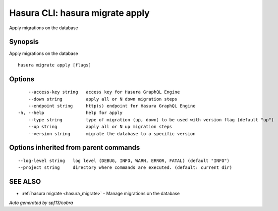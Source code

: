 .. _hasura_migrate_apply:

Hasura CLI: hasura migrate apply
--------------------------------

Apply migrations on the database

Synopsis
~~~~~~~~


Apply migrations on the database

::

  hasura migrate apply [flags]

Options
~~~~~~~

::

      --access-key string   access key for Hasura GraphQL Engine
      --down string         apply all or N down migration steps
      --endpoint string     http(s) endpoint for Hasura GraphQL Engine
  -h, --help                help for apply
      --type string         type of migration (up, down) to be used with version flag (default "up")
      --up string           apply all or N up migration steps
      --version string      migrate the database to a specific version

Options inherited from parent commands
~~~~~~~~~~~~~~~~~~~~~~~~~~~~~~~~~~~~~~

::

      --log-level string   log level (DEBUG, INFO, WARN, ERROR, FATAL) (default "INFO")
      --project string     directory where commands are executed. (default: current dir)

SEE ALSO
~~~~~~~~

* :ref:`hasura migrate <hasura_migrate>` 	 - Manage migrations on the database

*Auto generated by spf13/cobra*
